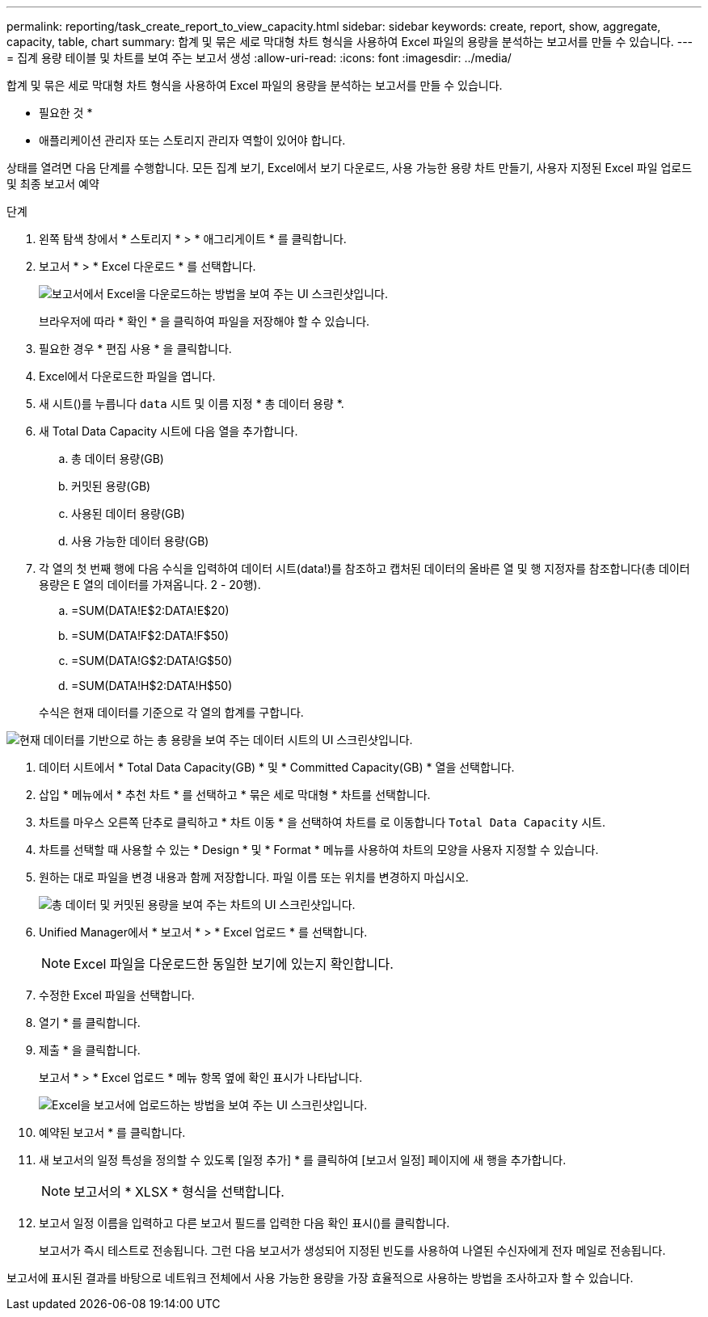 ---
permalink: reporting/task_create_report_to_view_capacity.html 
sidebar: sidebar 
keywords: create, report, show, aggregate, capacity, table, chart 
summary: 합계 및 묶은 세로 막대형 차트 형식을 사용하여 Excel 파일의 용량을 분석하는 보고서를 만들 수 있습니다. 
---
= 집계 용량 테이블 및 차트를 보여 주는 보고서 생성
:allow-uri-read: 
:icons: font
:imagesdir: ../media/


[role="lead"]
합계 및 묶은 세로 막대형 차트 형식을 사용하여 Excel 파일의 용량을 분석하는 보고서를 만들 수 있습니다.

* 필요한 것 *

* 애플리케이션 관리자 또는 스토리지 관리자 역할이 있어야 합니다.


상태를 열려면 다음 단계를 수행합니다. 모든 집계 보기, Excel에서 보기 다운로드, 사용 가능한 용량 차트 만들기, 사용자 지정된 Excel 파일 업로드 및 최종 보고서 예약

.단계
. 왼쪽 탐색 창에서 * 스토리지 * > * 애그리게이트 * 를 클릭합니다.
. 보고서 * > * Excel 다운로드 * 를 선택합니다.
+
image::../media/download_excel_menu.png[보고서에서 Excel을 다운로드하는 방법을 보여 주는 UI 스크린샷입니다.]

+
브라우저에 따라 * 확인 * 을 클릭하여 파일을 저장해야 할 수 있습니다.

. 필요한 경우 * 편집 사용 * 을 클릭합니다.
. Excel에서 다운로드한 파일을 엽니다.
. 새 시트(image:../media/excel_new_sheet_icon.png[""])를 누릅니다 `data` 시트 및 이름 지정 * 총 데이터 용량 *.
. 새 Total Data Capacity 시트에 다음 열을 추가합니다.
+
.. 총 데이터 용량(GB)
.. 커밋된 용량(GB)
.. 사용된 데이터 용량(GB)
.. 사용 가능한 데이터 용량(GB)


. 각 열의 첫 번째 행에 다음 수식을 입력하여 데이터 시트(data!)를 참조하고 캡처된 데이터의 올바른 열 및 행 지정자를 참조합니다(총 데이터 용량은 E 열의 데이터를 가져옵니다. 2 - 20행).
+
.. =SUM(DATA!E$2:DATA!E$20)
.. =SUM(DATA!F$2:DATA!F$50)
.. =SUM(DATA!G$2:DATA!G$50)
.. =SUM(DATA!H$2:DATA!H$50)


+
수식은 현재 데이터를 기준으로 각 열의 합계를 구합니다.



image::../media/capacitysums.png[현재 데이터를 기반으로 하는 총 용량을 보여 주는 데이터 시트의 UI 스크린샷입니다.]

. 데이터 시트에서 * Total Data Capacity(GB) * 및 * Committed Capacity(GB) * 열을 선택합니다.
. 삽입 * 메뉴에서 * 추천 차트 * 를 선택하고 * 묶은 세로 막대형 * 차트를 선택합니다.
. 차트를 마우스 오른쪽 단추로 클릭하고 * 차트 이동 * 을 선택하여 차트를 로 이동합니다 `Total Data Capacity` 시트.
. 차트를 선택할 때 사용할 수 있는 * Design * 및 * Format * 메뉴를 사용하여 차트의 모양을 사용자 지정할 수 있습니다.
. 원하는 대로 파일을 변경 내용과 함께 저장합니다. 파일 이름 또는 위치를 변경하지 마십시오.
+
image::../media/cluster_column_chart_2.png[총 데이터 및 커밋된 용량을 보여 주는 차트의 UI 스크린샷입니다.]

. Unified Manager에서 * 보고서 * > * Excel 업로드 * 를 선택합니다.
+
[NOTE]
====
Excel 파일을 다운로드한 동일한 보기에 있는지 확인합니다.

====
. 수정한 Excel 파일을 선택합니다.
. 열기 * 를 클릭합니다.
. 제출 * 을 클릭합니다.
+
보고서 * > * Excel 업로드 * 메뉴 항목 옆에 확인 표시가 나타납니다.

+
image::../media/upload_excel.png[Excel을 보고서에 업로드하는 방법을 보여 주는 UI 스크린샷입니다.]

. 예약된 보고서 * 를 클릭합니다.
. 새 보고서의 일정 특성을 정의할 수 있도록 [일정 추가] * 를 클릭하여 [보고서 일정] 페이지에 새 행을 추가합니다.
+
[NOTE]
====
보고서의 * XLSX * 형식을 선택합니다.

====
. 보고서 일정 이름을 입력하고 다른 보고서 필드를 입력한 다음 확인 표시(image:../media/blue_check.gif[""])를 클릭합니다.
+
보고서가 즉시 테스트로 전송됩니다. 그런 다음 보고서가 생성되어 지정된 빈도를 사용하여 나열된 수신자에게 전자 메일로 전송됩니다.



보고서에 표시된 결과를 바탕으로 네트워크 전체에서 사용 가능한 용량을 가장 효율적으로 사용하는 방법을 조사하고자 할 수 있습니다.
